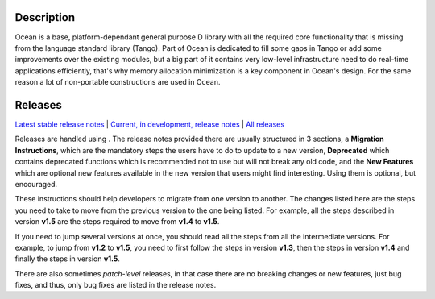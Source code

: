 Description
===========

Ocean is a base, platform-dependant general purpose D library with all the
required core functionality that is missing from the language standard library
(Tango).  Part of Ocean is dedicated to fill some gaps in Tango or add some
improvements over the existing modules, but a big part of it contains very
low-level infrastructure need to do real-time applications efficiently, that's
why memory allocation minimization is a key component in Ocean's design. For
the same reason a lot of non-portable constructions are used in Ocean.


Releases
========

`Latest stable release notes
<https://github.com/sociomantic/ocean/releases/latest>`_ | `Current, in
development, release notes
<https://github.com/sociomantic/ocean/blob/master/RELEASE_NOTES.md>`_ | `All
releases <https://github.com/sociomantic/ocean/releases>`_

Releases are handled using . The release notes provided
there are usually structured in 3 sections, a **Migration Instructions**, which
are the mandatory steps the users have to do to update to a new version,
**Deprecated** which contains deprecated functions which is recommended not to
use but will not break any old code, and the **New Features** which are optional
new features available in the new version that users might find interesting.
Using them is optional, but encouraged.

These instructions should help developers to migrate from one version to
another. The changes listed here are the steps you need to take to move from
the previous version to the one being listed. For example, all the steps
described in version **v1.5** are the steps required to move from **v1.4** to
**v1.5**.

If you need to jump several versions at once, you should read all the steps from
all the intermediate versions. For example, to jump from **v1.2** to **v1.5**,
you need to first follow the steps in version **v1.3**, then the steps in
version **v1.4** and finally the steps in version **v1.5**.

There are also sometimes *patch-level* releases, in that case there are no
breaking changes or new features, just bug fixes, and thus, only bug fixes are
listed in the release notes.

